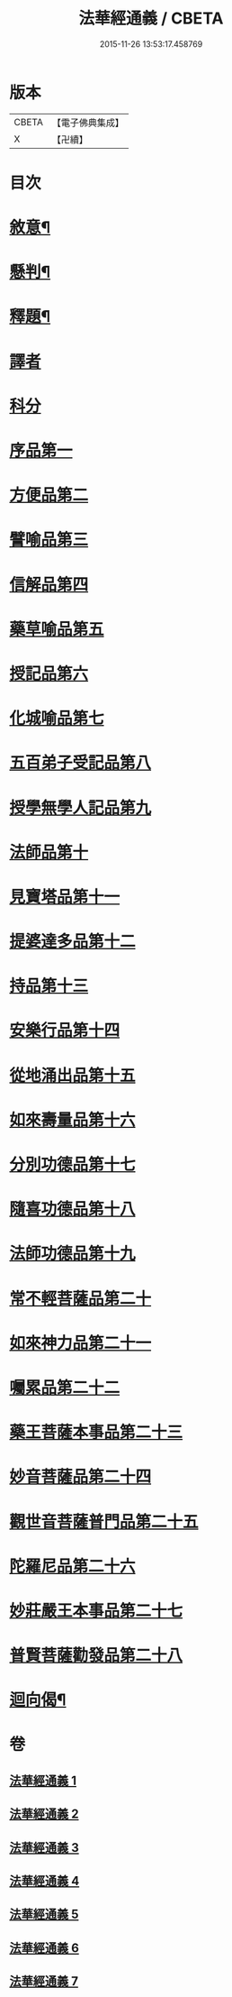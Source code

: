 #+TITLE: 法華經通義 / CBETA
#+DATE: 2015-11-26 13:53:17.458769
* 版本
 |     CBETA|【電子佛典集成】|
 |         X|【卍續】    |

* 目次
* [[file:KR6d0077_001.txt::001-0524a4][敘意¶]]
* [[file:KR6d0077_001.txt::0524b10][懸判¶]]
* [[file:KR6d0077_001.txt::0525a14][釋題¶]]
* [[file:KR6d0077_001.txt::0525c6][譯者]]
* [[file:KR6d0077_001.txt::0526a9][科分]]
* [[file:KR6d0077_001.txt::0526a16][序品第一]]
* [[file:KR6d0077_001.txt::0528a22][方便品第二]]
* [[file:KR6d0077_002.txt::002-0535c17][譬喻品第三]]
* [[file:KR6d0077_002.txt::0542a3][信解品第四]]
* [[file:KR6d0077_003.txt::003-0545a8][藥草喻品第五]]
* [[file:KR6d0077_003.txt::0547a22][授記品第六]]
* [[file:KR6d0077_003.txt::0548b1][化城喻品第七]]
* [[file:KR6d0077_004.txt::004-0553c16][五百弟子受記品第八]]
* [[file:KR6d0077_004.txt::0556a10][授學無學人記品第九]]
* [[file:KR6d0077_004.txt::0557a14][法師品第十]]
* [[file:KR6d0077_004.txt::0559c14][見寶塔品第十一]]
* [[file:KR6d0077_004.txt::0564b13][提婆達多品第十二]]
* [[file:KR6d0077_004.txt::0566c1][持品第十三]]
* [[file:KR6d0077_005.txt::005-0568a20][安樂行品第十四]]
* [[file:KR6d0077_005.txt::0572a13][從地涌出品第十五]]
* [[file:KR6d0077_005.txt::0574c22][如來壽量品第十六]]
* [[file:KR6d0077_005.txt::0577c19][分別功德品第十七]]
* [[file:KR6d0077_006.txt::006-0580b19][隨喜功德品第十八]]
* [[file:KR6d0077_006.txt::0581c9][法師功德品第十九]]
* [[file:KR6d0077_006.txt::0583b24][常不輕菩薩品第二十]]
* [[file:KR6d0077_006.txt::0585b19][如來神力品第二十一]]
* [[file:KR6d0077_006.txt::0587a21][囑累品第二十二]]
* [[file:KR6d0077_006.txt::0588a22][藥王菩薩本事品第二十三]]
* [[file:KR6d0077_007.txt::007-0592a17][妙音菩薩品第二十四]]
* [[file:KR6d0077_007.txt::0595a3][觀世音菩薩普門品第二十五]]
* [[file:KR6d0077_007.txt::0597c15][陀羅尼品第二十六]]
* [[file:KR6d0077_007.txt::0599a16][妙莊嚴王本事品第二十七]]
* [[file:KR6d0077_007.txt::0601a23][普賢菩薩勸發品第二十八]]
* [[file:KR6d0077_007.txt::0603c20][迴向偈¶]]
* 卷
** [[file:KR6d0077_001.txt][法華經通義 1]]
** [[file:KR6d0077_002.txt][法華經通義 2]]
** [[file:KR6d0077_003.txt][法華經通義 3]]
** [[file:KR6d0077_004.txt][法華經通義 4]]
** [[file:KR6d0077_005.txt][法華經通義 5]]
** [[file:KR6d0077_006.txt][法華經通義 6]]
** [[file:KR6d0077_007.txt][法華經通義 7]]
